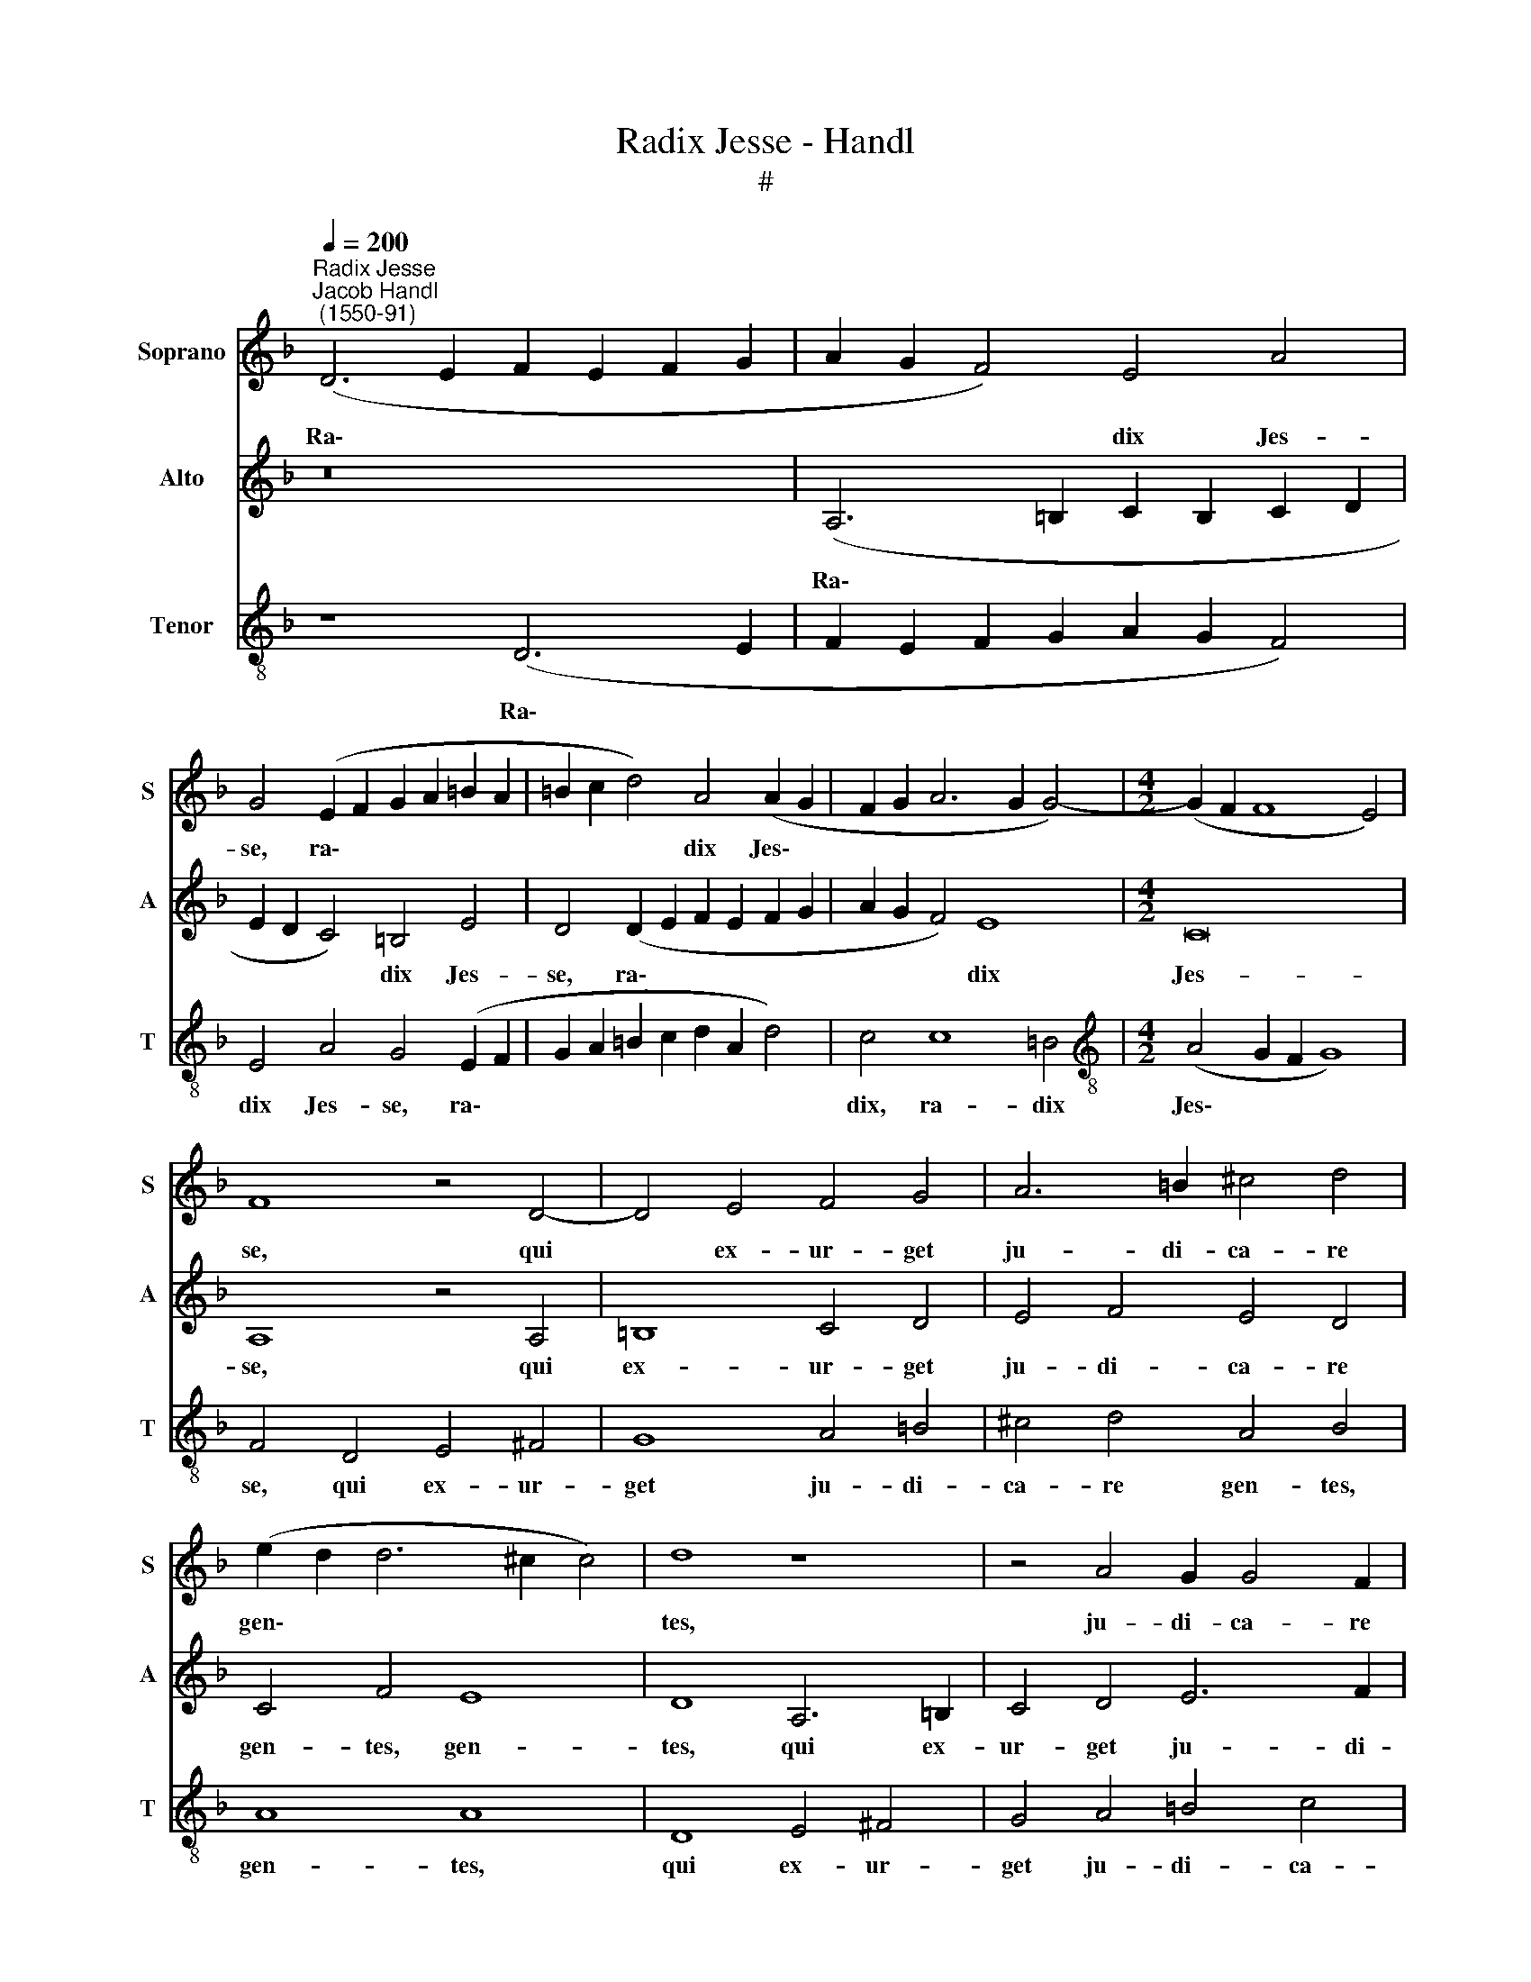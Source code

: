 X:1
T:Radix Jesse - Handl
T:#
%%score 1 2 3
L:1/8
Q:1/4=200
M:none
K:F
V:1 treble nm="Soprano" snm="S"
V:2 treble nm="Alto" snm="A"
V:3 treble-8 nm="Tenor" snm="T"
V:1
"^Radix Jesse""^Jacob Handl\n (1550-91)" (D6 E2 F2 E2 F2 G2 | A2 G2 F4) E4 A4 | %2
w: Ra\- * * * * *|* * * dix Jes-|
 G4 (E2 F2 G2 A2 =B2 A2 | =B2 c2 d4) A4 (A2 G2 | F2 G2 A6 G2 G4-) |[M:4/2] (G2 F2 F8 E4) | %6
w: se, ra\- * * * * *|* * * dix Jes\- *|||
 F8 z4 D4- | D4 E4 F4 G4 | A6 =B2 ^c4 d4 | (e2 d2 d6 ^c2 c4) | d8 z8 | z4 A4 G2 G4 F2 | %12
w: se, qui|* ex- ur- get|ju- di- ca- re|gen\- * * * *|tes,|ju- di- ca- re|
 (D2 E2 F2 G2 A8) | A4 A8 c4 | c4 G8 G4 | B4 (A6 ^G2 G4) | A12 F4 | B4 G4 c4 A4 | %18
w: gen\- * * * *|tes: in e-|um gen- tes|spe- ra\- * *|bunt. Et|e- rit no- men|
 (d2 c2 =B2 A2 G4) F4 | G4 A4 G8 | A8 z8 | z4 F4 B4 G4 | c4 A4 F4 D4 | A4 A4 B8 | %24
w: e\- * * * * ius|be- ne- dic-|tum,|et e- rit|no- men e- ius|be- ne- dic-|
[M:3/2][Q:1/4=240] A8 B4 | A6 G2 F4 | E6 D2 ^C4 | D8 d4 | %28
w: tum in|sae- cu- la|sae- cu- lo-|rum, in|
[M:3/2][Q:1/4=240][Q:1/4=240][Q:1/4=240] c6 =B2 A4 | G6 F2 E4 | F8[Q:1/4=236] B4 | %31
w: sae- cu- la|sae- cu- lo-|rum, in|
[Q:1/4=229] A6[Q:1/4=223] G2[Q:1/4=219] F4 |[Q:1/4=212] E6[Q:1/4=206] D2[Q:1/4=202] ^C4 | %33
w: sae- cu- la|sae- cu- lo-|
[Q:1/4=200] D12 |] %34
w: rum.|
V:2
 z16 | (A,6 =B,2 C2 B,2 C2 D2 | E2 D2 C4) =B,4 E4 | D4 (D2 E2 F2 E2 F2 G2 | A2 G2 F4) E8 | %5
w: |Ra\- * * * * *|* * * dix Jes-|se, ra\- * * * * *|* * * dix|
[M:4/2] C16 | A,8 z4 A,4 | =B,8 C4 D4 | E4 F4 E4 D4 | C4 F4 E8 | D8 A,6 =B,2 | C4 D4 E6 F2 | %12
w: Jes-|se, qui|ex- ur- get|ju- di- ca- re|gen- tes, gen-|tes, qui ex-|ur- get ju- di-|
 G4 D4 E8 | ^F8 z4 C4 | E8 D6 G2- | G2 G2 E4 E8 | E4 C4 F4 D4 | G4 E4 (A2 G2 F2 E2 | D8) E4 F4 | %19
w: ca- re gen-|tes: in|e- um gen\-|* tes spe- ra-|bunt. Et e- rit|no- men e\- * * *|* ius be-|
 E4 (F6 ED E4) | F2 C2 F4 D4 G4 | E4 A4 (G2 F2 E2 D2) | C4 E4 D8 | (C8 G8) |[M:3/2] C8 F4 | %25
w: ne- dic\- * * *|tum, et e- rit no-|men e- ius * * *|* be- ne-|dic\- *|tum in|
 F6 E2 C4 | C6 A,2 A,4 | A,8 A4 |[M:3/2] A6 G2 E4 | E6 C2 C4 | C8 F4 | F6 E2 C4 | C6 A,2 A,4 | %33
w: sae- cu- la|sae- cu- lo-|rum, in|sae- cu- la|sae- cu- lo-|rum, in|sae- cu- la|sae- cu- lo-|
 A,12 |] %34
w: rum.|
V:3
 z8 (D6 E2 | F2 E2 F2 G2 A2 G2 F4) | E4 A4 G4 (E2 F2 | G2 A2 =B2 c2 d2 A2 d4) | c4 c8 =B4 | %5
w: Ra\- *||dix Jes- se, ra\- *||dix, ra- dix|
[M:4/2][K:treble-8] (A4 G2 F2 G8) | F4 D4 E4 ^F4 | G8 A4 =B4 | ^c4 d4 A4 B4 | A8 A8 | D8 E4 ^F4 | %11
w: Jes\- * * *|se, qui ex- ur-|get ju- di-|ca- re gen- tes,|gen- tes,|qui ex- ur-|
 G4 A4 =B4 c4 | d4 (d6 ^c2 c4) | d8 z4 A4 | c4 c8 =B4 | d4 c4 =B8 | A8 F4 _B4 | G4 c4 A4 (d2 c2 | %18
w: get ju- di- ca-|re gen * *|tes: in|e- um gen-|tes spe- ra-|bunt. Et e-|rit no- men e\- *|
 =B2 A2 G4) c4 d4 | c8 c8 | A4 z2 F2 B4 G4 | c4 A4 d4 =B4 | e4 c4 (d2 e2 f2 d2 | e2 c2 f8 e4) | %24
w: * * * ius be-|ne- dic-|tum, et e- rit|no- men e- ius|be- ne- dic\- * * *||
[M:3/2] f8 d4 | d6 =B2 A4 | G6 F2 E4 | F8 f4 |[M:3/2][K:treble-8] f6 d2 c4 | =B6 A2 G4 | A8 d4 | %31
w: tum in|sae- cu- la|sae- cu- lo-|rum, in|sae- cu- la|sae- cu- lo-|rum, in|
 d6 =B2 A4 | G6 F2 E4 | ^F12 |] %34
w: sae- cu- la|sae- cu- lo-|rum.|

